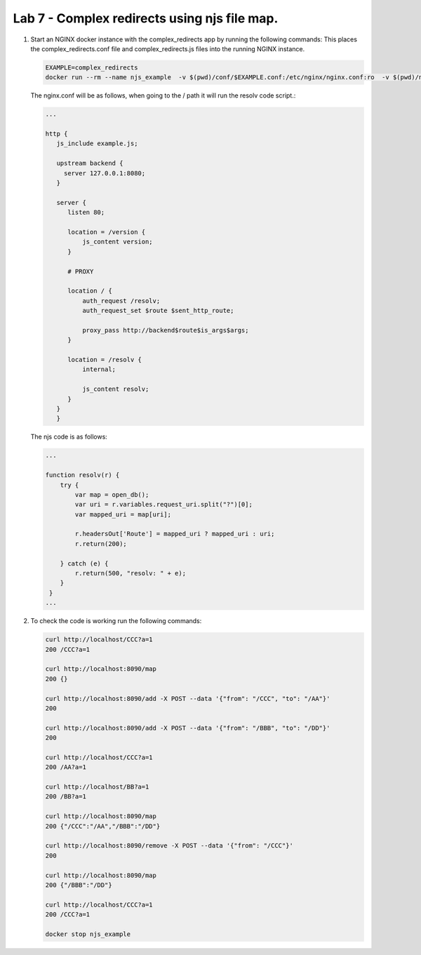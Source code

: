 Lab 7 - Complex redirects using njs file map.
=============================================

#. Start an NGINX docker instance with the complex_redirects app by running the following commands:  This places the complex_redirects.conf file and complex_redirects.js files into the running NGINX instance.


   .. code-block:: shell

     EXAMPLE=complex_redirects
     docker run --rm --name njs_example  -v $(pwd)/conf/$EXAMPLE.conf:/etc/nginx/nginx.conf:ro  -v $(pwd)/njs/$EXAMPLE.js:/etc/nginx/example.js:ro -p 80:80 -p 8090:8090 -d nginx

   The nginx.conf will be as follows, when going to the / path it will run the resolv code script.:

   .. code-block:: nginx

      ...

      http {
         js_include example.js;

         upstream backend {
           server 127.0.0.1:8080;
         }

         server {
            listen 80;

            location = /version {
                js_content version;
            }

            # PROXY

            location / {
                auth_request /resolv;
                auth_request_set $route $sent_http_route;

                proxy_pass http://backend$route$is_args$args;
            }

            location = /resolv {
                internal;

                js_content resolv;
            }
         }
         }


   The njs code is as follows:

   .. code-block:: js

       ...

       function resolv(r) {
           try {
               var map = open_db();
               var uri = r.variables.request_uri.split("?")[0];
               var mapped_uri = map[uri];

               r.headersOut['Route'] = mapped_uri ? mapped_uri : uri;
               r.return(200);

           } catch (e) {
               r.return(500, "resolv: " + e);
           }
        }
       ...

#. To check the code is working run the following commands:

   .. code-block:: shell

     curl http://localhost/CCC?a=1
     200 /CCC?a=1

     curl http://localhost:8090/map
     200 {}

     curl http://localhost:8090/add -X POST --data '{"from": "/CCC", "to": "/AA"}'
     200

     curl http://localhost:8090/add -X POST --data '{"from": "/BBB", "to": "/DD"}'
     200

     curl http://localhost/CCC?a=1
     200 /AA?a=1

     curl http://localhost/BB?a=1
     200 /BB?a=1

     curl http://localhost:8090/map
     200 {"/CCC":"/AA","/BBB":"/DD"}

     curl http://localhost:8090/remove -X POST --data '{"from": "/CCC"}'
     200

     curl http://localhost:8090/map
     200 {"/BBB":"/DD"}

     curl http://localhost/CCC?a=1
     200 /CCC?a=1

     docker stop njs_example

